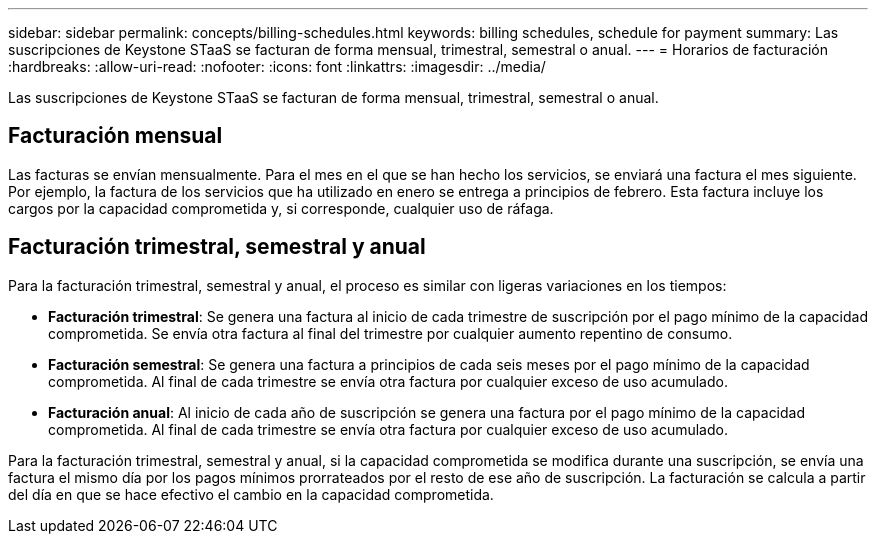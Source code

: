 ---
sidebar: sidebar 
permalink: concepts/billing-schedules.html 
keywords: billing schedules, schedule for payment 
summary: Las suscripciones de Keystone STaaS se facturan de forma mensual, trimestral, semestral o anual. 
---
= Horarios de facturación
:hardbreaks:
:allow-uri-read: 
:nofooter: 
:icons: font
:linkattrs: 
:imagesdir: ../media/


[role="lead"]
Las suscripciones de Keystone STaaS se facturan de forma mensual, trimestral, semestral o anual.



== Facturación mensual

Las facturas se envían mensualmente. Para el mes en el que se han hecho los servicios, se enviará una factura el mes siguiente. Por ejemplo, la factura de los servicios que ha utilizado en enero se entrega a principios de febrero. Esta factura incluye los cargos por la capacidad comprometida y, si corresponde, cualquier uso de ráfaga.



== Facturación trimestral, semestral y anual

Para la facturación trimestral, semestral y anual, el proceso es similar con ligeras variaciones en los tiempos:

* *Facturación trimestral*: Se genera una factura al inicio de cada trimestre de suscripción por el pago mínimo de la capacidad comprometida. Se envía otra factura al final del trimestre por cualquier aumento repentino de consumo.
* *Facturación semestral*: Se genera una factura a principios de cada seis meses por el pago mínimo de la capacidad comprometida.  Al final de cada trimestre se envía otra factura por cualquier exceso de uso acumulado.
* *Facturación anual*: Al inicio de cada año de suscripción se genera una factura por el pago mínimo de la capacidad comprometida.  Al final de cada trimestre se envía otra factura por cualquier exceso de uso acumulado.


Para la facturación trimestral, semestral y anual, si la capacidad comprometida se modifica durante una suscripción, se envía una factura el mismo día por los pagos mínimos prorrateados por el resto de ese año de suscripción.  La facturación se calcula a partir del día en que se hace efectivo el cambio en la capacidad comprometida.
